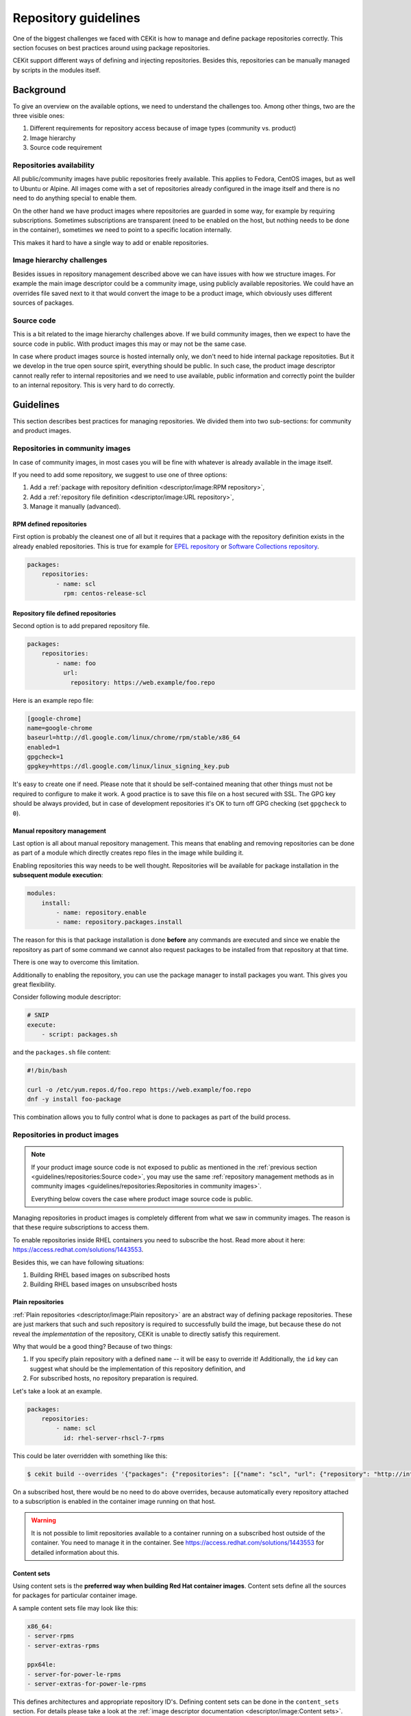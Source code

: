 Repository guidelines
==========================


One of the biggest challenges we faced with CEKit is how to manage and define
package repositories correctly. This section focuses on best practices around
using package repositories.

CEKit support different ways of defining and injecting repositories. Besides this,
repositories can be manually managed by scripts in the modules itself.

Background
---------------

To give an overview on the available options, we need to understand the challenges too.
Among other things, two are the three visible ones:

#. Different requirements for repository access because of image types (community vs. product)
#. Image hierarchy
#. Source code requirement

Repositories availability
^^^^^^^^^^^^^^^^^^^^^^^^^^^^^^^

All public/community images have public repositories freely available. This applies to Fedora,
CentOS images, but as well to Ubuntu or Alpine. All images come with a set of repositories
already configured in the image itself and there is no need to do anything special to enable them.

On the other hand we have product images where repositories are guarded in some way,
for example by requiring subscriptions. Sometimes subscriptions are transparent
(need to be enabled on the host, but nothing needs to be done in the container),
sometimes we need to point to a specific location internally.

This makes it hard to have a single way to add or enable repositories.

Image hierarchy challenges
^^^^^^^^^^^^^^^^^^^^^^^^^^^^^^^

Besides issues in repository management described above we can have issues
with how we structure images. For example the main image descriptor could be a community image,
using publicly available repositories. We could have an overrides file saved next to it
that would convert the image to be a product image, which obviously uses different sources
of packages.

Source code
^^^^^^^^^^^^^^^^^^^^^^^^^^^^^^^

This is a bit related to the image hierarchy challenges above. If we build community images,
then we expect to have the source code in public. With product images this may or may not
be the same case.

In case where product images source is hosted internally only, we don't need to hide internal
package repositoties. But it we develop in the true open source spirit, everything should be
public. In such case, the product image descriptor cannot really refer to internal repositories
and we need to use available, public information and correctly point the builder to an internal
repository. This is very hard to do correctly.

Guidelines
-------------

This section describes best practices for managing repositories. We divided them into two
sub-sections: for community and product images.

Repositories in community images
^^^^^^^^^^^^^^^^^^^^^^^^^^^^^^^^^^^

In case of community images, in most cases you will be fine with whatever is already
available in the image itself.

If you need to add some repository, we suggest to use one of three options:

1. Add a :ref:`package with repository definition <descriptor/image:RPM repository>`,
2. Add a :ref:`repository file definition <descriptor/image:URL repository>`,
3. Manage it manually (advanced).

RPM defined repositories
***********************************

First option is probably the cleanest one of all but it requires that a package with
the repository definition exists in the already enabled repositories. This is true for
example for `EPEL repository <https://fedoraproject.org/wiki/EPEL>`__
or `Software Collections repository <https://www.softwarecollections.org>`__.

.. code-block:: yaml

    packages:
        repositories:
            - name: scl
              rpm: centos-release-scl

Repository file defined repositories
*****************************************

Second option is to add prepared repository file.

.. code-block:: yaml

    packages:
        repositories:
            - name: foo
              url:
                repository: https://web.example/foo.repo

Here is an example repo file:

.. code-block:: ini

    [google-chrome]
    name=google-chrome
    baseurl=http://dl.google.com/linux/chrome/rpm/stable/x86_64
    enabled=1
    gpgcheck=1
    gpgkey=https://dl.google.com/linux/linux_signing_key.pub

It's easy to create one if need. Please note that it should be self-contained meaning that other
things must not be required to configure to make it work. A good practice is to save this file on
a host secured with SSL. The GPG key should be always provided, but in case of development repositories
it's OK to turn off GPG checking (set ``gpgcheck`` to ``0``).

Manual repository management
***********************************

Last option is all about manual repository management. This means that enabling and removing repositories
can be done as part of a module which directly creates repo files in the image while building it.

Enabling repositories this way needs to be well thought. Repositories will be available
for package installation in the **subsequent module execution**:

.. code-block:: yaml

    modules:
        install:
            - name: repository.enable
            - name: repository.packages.install

The reason for this is that
package installation is done **before** any commands are executed and since we enable the repository
as part of some command we cannot also request packages to be installed from that repository at that time.

There is one way to overcome this limitation.

Additionally to enabling the repository,
you can use the package manager to install packages you want. This gives you great flexibility.

Consider following module descriptor:

.. code-block:: yaml

    # SNIP
    execute:
        - script: packages.sh

and the ``packages.sh`` file content:

.. code-block:: bash

    #!/bin/bash

    curl -o /etc/yum.repos.d/foo.repo https://web.example/foo.repo
    dnf -y install foo-package

This combination allows you to fully control what is done to packages as part of the build process.

Repositories in product images
^^^^^^^^^^^^^^^^^^^^^^^^^^^^^^^

.. note::
    If your product image source code is not exposed to public as mentioned in the :ref:`previous section <guidelines/repositories:Source code>`, you may use
    the same :ref:`repository management methods as in community images <guidelines/repositories:Repositories in community images>`.

    Everything below covers the case where product image source code is public.

Managing repositories in product images is completely different from what we saw in community images.
The reason is that these require subscriptions to access them.

To enable repositories inside RHEL containers you need to subscribe the host. Read more about it
here: https://access.redhat.com/solutions/1443553.

Besides this, we can have following situations:

#. Building RHEL based images on subscribed hosts
#. Building RHEL based images on unsubscribed hosts

Plain repositories
**********************

:ref:`Plain repositories <descriptor/image:Plain repository>` are an abstract way of defining package repositories.
These are just markers that such and such repository is required to successfully build the image,
but because these do not reveal the *implementation* of the repository, CEKit is unable to
directly satisfy this requirement.

Why that would be a good thing? Because of two things:

#.  If you specify plain repository with a defined ``name`` -- it will be easy to override it!
    Additionally, the ``id`` key can suggest what should be the implementation of this repository definition, and
#.  For subscribed hosts, no repository preparation is required.

Let's take a look at an example.

.. code-block:: yaml

    packages:
        repositories:
            - name: scl
              id: rhel-server-rhscl-7-rpms

This could be later overridden with something like this:

.. code-block:: bash

    $ cekit build --overrides '{"packages": {"repositories": [{"name": "scl", "url": {"repository": "http://internal/scl.repo"}}]}}' podman

On a subscribed host, there would be no need to do above overrides, because automatically every repository attached
to a subscription is enabled in the container image running on that host.

.. warning::
    It is not possible to limit repositories available to a container running on a subscribed host outside of the container.
    You need to manage it in the container. See https://access.redhat.com/solutions/1443553 for detailed information about this.

Content sets
*****************

Using content sets is the **preferred way when building Red Hat container images**. Content sets define all the sources
for packages for particular container image.

A sample content sets file may look like this:

.. code-block:: yaml

    x86_64:
    - server-rpms
    - server-extras-rpms

    ppx64le:
    - server-for-power-le-rpms
    - server-extras-for-power-le-rpms

This defines architectures and appropriate repository ID's. Defining content sets can be done in the ``content_sets``
section. For details please take a look at the :ref:`image descriptor documentation <descriptor/image:Content sets>`.

Please note that the behavior of repositories when content sets are defined is different too;
**when content sets are used -- any repositories defined are ignored**. You will see a warning in the logs
if that will be the case. This means that if a repository is defined in any module
(see :ref:`note about this below <guidelines/repositories:Do not define repositories in modules>`)
or in image descriptor or in overrides -- it will be ignored.

.. note::
    If you want to enable content sets in OSBS, you need also set the ``pulp_repos`` key to ``true`` in the
    ``compose`` section of the :ref:`OSBS Configuration <descriptor/image:OSBS configuration>`.


Notes
-------------

Here are a few notes from our experience. Hopefully this will make repository management easier for you too!

Always define name of the repository
^^^^^^^^^^^^^^^^^^^^^^^^^^^^^^^^^^^^^^^

When you define the repository, you should always specify the ``name`` key. It should be
generic but self-explaining at the same time. This will make it much easier to understand
what repository it is and in case where it's not available, finding a replacement source
will be much easier task to do.

.. code-block:: yaml

    packages:
        repositories:
            - name: scl
              rpm: centos-release-scl

In this example, the ``scl`` is short and it clearly suggests Software Collections. Here is how it could be
redefined to use some internal repository.

.. code-block:: bash

    $ cekit build --overrides '{"packages": {"repositories": [{"name": "scl", "url": {"repository": "http://internal/scl.repo"}}]}}' podman

Do not define repositories in modules
^^^^^^^^^^^^^^^^^^^^^^^^^^^^^^^^^^^^^^^

Although it is technically possible to define repositories in modules, it shouldn't be done. This makes is much harder
to manage and override it. In case you do not own the module that defines the repository,
you have little control over how it is defined and if it can be easily overridden.

Repositories should be a property of the image descriptor.

Use content sets for Red Hat images
^^^^^^^^^^^^^^^^^^^^^^^^^^^^^^^^^^^^^^^

If you are developing Red Hat container images, you should use content sets to define which repositories should be used.